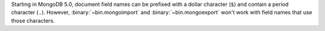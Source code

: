 Starting in MongoDB 5.0, document field names can be prefixed with a
dollar character (``$``) and contain a period character (``.``).
However, :binary:`~bin.mongoimport` and :binary:`~bin.mongoexport` won't
work with field names that use those characters.

